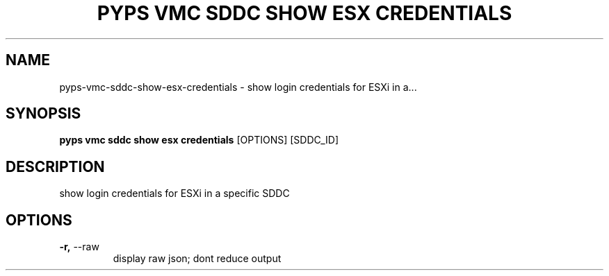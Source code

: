 .TH "PYPS VMC SDDC SHOW ESX CREDENTIALS" "1" "2023-03-21" "1.0.0" "pyps vmc sddc show esx credentials Manual"
.SH NAME
pyps\-vmc\-sddc\-show\-esx\-credentials \- show login credentials for ESXi in a...
.SH SYNOPSIS
.B pyps vmc sddc show esx credentials
[OPTIONS] [SDDC_ID]
.SH DESCRIPTION
show login credentials for ESXi in a specific SDDC
.SH OPTIONS
.TP
\fB\-r,\fP \-\-raw
display raw json; dont reduce output
